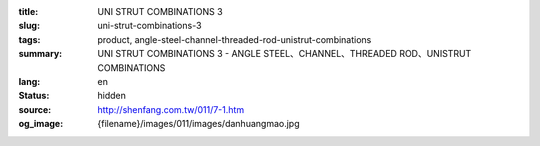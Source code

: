 :title: UNI STRUT COMBINATIONS 3
:slug: uni-strut-combinations-3
:tags: product, angle-steel-channel-threaded-rod-unistrut-combinations
:summary: UNI STRUT COMBINATIONS 3 - ANGLE STEEL、CHANNEL、THREADED ROD、UNISTRUT COMBINATIONS
:lang: en
:status: hidden
:source: http://shenfang.com.tw/011/7-1.htm
:og_image: {filename}/images/011/images/danhuangmao.jpg
